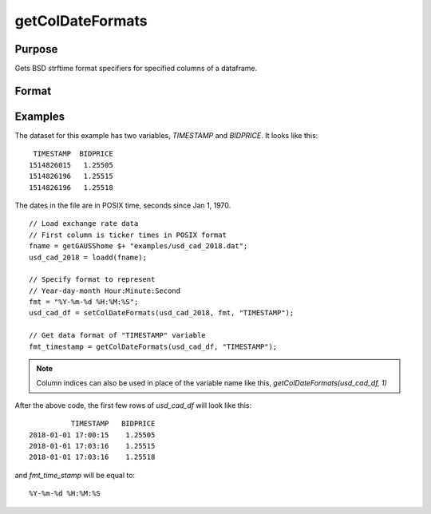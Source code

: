 
getColDateFormats
==============================================

Purpose
----------------

Gets BSD strftime format specifiers for specified columns of a dataframe.

Format
----------------
.. function:: fmt_date = getColDateFormats(X [, columns])

    :param X: data with metadata.
    :type X: NxK dataframe

    :param columns: Optional argument, The names or indices of the date columns to query. Default = all columns.
    :type columns: Mx1 scalar or string

    :return fmt_date: contains the strftime date/time format characters corresponding to the columns of *X* specified by *columns*.
    :rtype fmt_date: Mx1 string array


Examples
----------------

The dataset for this example has two variables, *TIMESTAMP* and *BIDPRICE*. It looks like this:

::

     TIMESTAMP  BIDPRICE
    1514826015   1.25505
    1514826196   1.25515
    1514826196   1.25518

The dates in the file are in POSIX time, seconds since Jan 1, 1970.

::

  // Load exchange rate data
  // First column is ticker times in POSIX format
  fname = getGAUSShome $+ "examples/usd_cad_2018.dat";
  usd_cad_2018 = loadd(fname);

  // Specify format to represent
  // Year-day-month Hour:Minute:Second
  fmt = "%Y-%m-%d %H:%M:%S";
  usd_cad_df = setColDateFormats(usd_cad_2018, fmt, "TIMESTAMP");

  // Get data format of "TIMESTAMP" variable
  fmt_timestamp = getColDateFormats(usd_cad_df, "TIMESTAMP");

.. note:: Column indices can also be used in place of the variable name like this, `getColDateFormats(usd_cad_df, 1)`

After the above code, the first few rows of *usd_cad_df* will look like this:

::

              TIMESTAMP   BIDPRICE
    2018-01-01 17:00:15    1.25505
    2018-01-01 17:03:16    1.25515
    2018-01-01 17:03:16    1.25518

and *fmt_time_stamp* will be equal to:

::

    %Y-%m-%d %H:%M:%S

.. seealso:: Functions :func:`setColTypes`, :func:`setColDateFormats`
